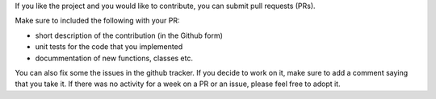 If you like the project and you would like to contribute, you can submit pull requests (PRs).

Make sure to included the following with your PR:

* short description of the contribution (in the Github form)
* unit tests for the code that you implemented
* docummentation of new functions, classes etc.

You can also fix some the issues in the github tracker. 
If you decide to work on it, make sure to add a comment
saying that you take it. If there was no activity for 
a week on a PR or an issue, please feel free to adopt it.
